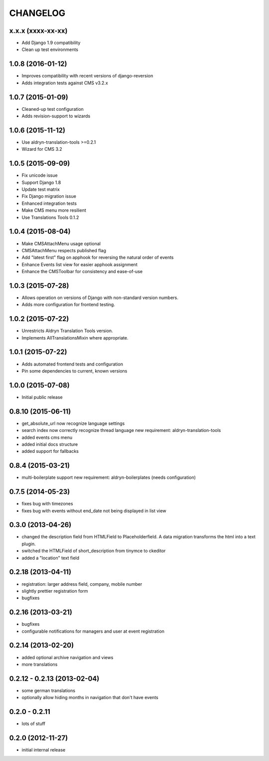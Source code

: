 CHANGELOG
=========

x.x.x (xxxx-xx-xx)
------------------

* Add Django 1.9 compatibility
* Clean up test environments


1.0.8 (2016-01-12)
------------------

* Improves compatibility with recent versions of django-reversion
* Adds integration tests against CMS v3.2.x


1.0.7 (2015-01-09)
------------------

* Cleaned-up test configuration
* Adds revision-support to wizards


1.0.6 (2015-11-12)
------------------

* Use aldryn-translation-tools >=0.2.1
* Wizard for CMS 3.2


1.0.5 (2015-09-09)
------------------

* Fix unicode issue
* Support Django 1.8
* Update test matrix
* Fix Django migration issue
* Enhanced integration tests
* Make CMS menu more resilient
* Use Translations Tools 0.1.2


1.0.4 (2015-08-04)
------------------

* Make CMSAttachMenu usage optional
* CMSAttachMenu respects published flag
* Add "latest first" flag on apphook for reversing the natural order of events
* Enhance Events list view for easier apphook assignment
* Enhance the CMSToolbar for consistency and ease-of-use


1.0.3 (2015-07-28)
------------------

* Allows operation on versions of Django with non-standard version numbers.
* Adds more configuration for frontend testing.


1.0.2 (2015-07-22)
------------------

* Unrestricts Aldryn Translation Tools version.
* Implements AllTranslationsMixin where appropriate.


1.0.1 (2015-07-22)
------------------

* Adds automated frontend tests and configuration
* Pin some dependencies to current, known versions


1.0.0 (2015-07-08)
------------------

* Initial public release


0.8.10 (2015-06-11)
-------------------

* get_absolute_url now recognize language settings
* search index now correctly recognize thread language
  new requirement: aldryn-translation-tools
* added events cms menu
* added initial docs structure
* added support for fallbacks


0.8.4 (2015-03-21)
------------------

* multi-boilerplate support
  new requirement: aldryn-boilerplates (needs configuration)


0.7.5 (2014-05-23)
------------------

* fixes bug with timezones
* fixes bug with events without end_date not being displayed in list view


0.3.0 (2013-04-26)
------------------

* changed the description field from HTMLField to Placeholderfield. A data migration
  transforms the html into a text plugin.
* switched the HTMLField of short_description from tinymce to ckeditor
* added a "location" text field


0.2.18 (2013-04-11)
-------------------

* registration: larger address field, company, mobile number
* slightly prettier registration form
* bugfixes


0.2.16 (2013-03-21)
-------------------

* bugfixes
* configurable notifications for managers and user at event registration


0.2.14 (2013-02-20)
-------------------

* added optional archive navigation and views
* more translations


0.2.12 - 0.2.13 (2013-02-04)
----------------------------

* some german translations
* optionally allow hiding months in navigation that don't have events


0.2.0 - 0.2.11
--------------

* lots of stuff


0.2.0 (2012-11-27)
------------------

* initial internal release
